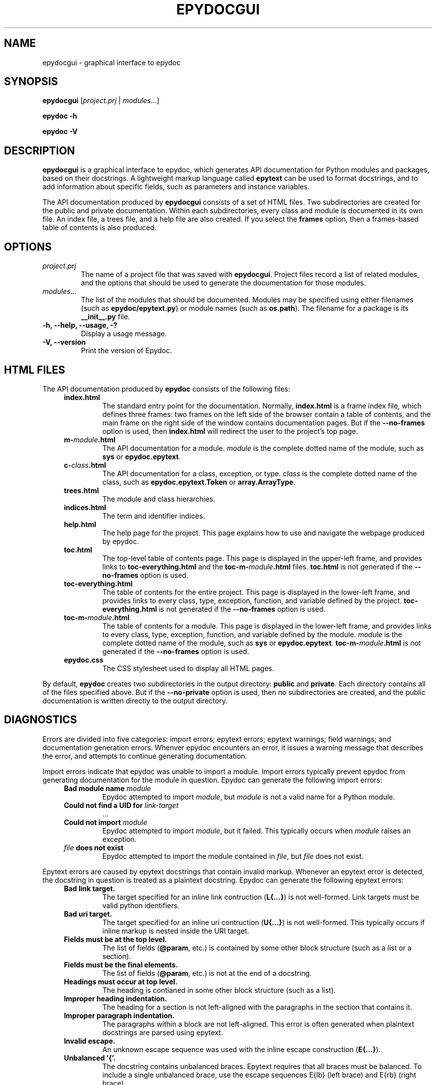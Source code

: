 .\"
.\" Epydoc graphical interface man page.
.\" $Id$
.\"
.TH EPYDOCGUI 1 
.SH NAME
epydocgui \- graphical interface to epydoc
.\" ================== SYNOPSIS ====================
.SH SYNOPSIS
.PP
.B epydocgui
.RI [ project.prj " | " modules ...]
.PP
.B epydoc \-h
.PP
.B epydoc \-V
.\" ================== DESCRIPTION ====================
.SH DESCRIPTION
.B epydocgui
is a graphical interface to epydoc, which generates API documentation
for Python modules and packages, based on their docstrings.  A
lightweight markup language called
.B epytext
can be used to format docstrings, and to add information about
specific fields, such as parameters and instance variables.
.PP
The API documentation produced by 
.B epydocgui
consists of a set of HTML files.  Two subdirectories are created for
the public and private documentation.  Within each subdirectories,
every class and module is documented in its own file.  An index file,
a trees file, and a help file are also created.  If you select the
.B frames
option, then a frames\-based table of contents is also produced.
.\" ================== OPTIONS ====================
.SH OPTIONS
.TP
.I project.prj
The name of a project file that was saved with
.BR epydocgui .
Project files record a list of related modules, and the options that
should be used to generate the documentation for those modules.
.TP
.IR modules ...
The list of the modules that should be documented.  Modules may be
specified using either filenames (such as
.BR epydoc/epytext.py )
or module names (such as
.BR os.path ).
The filename for a package is its
.B __init__.py
file.
.TP
.B \-h, \-\-help, \-\-usage, \-?
Display a usage message.
.TP
.B \-V, \-\-version
Print the version of Epydoc.
.\" ================== HTML FILES ====================
.\" (this was copied from epydoc.1)
.SH HTML FILES
The API documentation produced by 
.B epydoc
consists of the following files:
.RS 4
.TP
.B index.html
The standard entry point for the documentation.  Normally,
.B index.html
is a frame index file, which defines three frames: two frames on
the left side of the browser contain a table of contents, and the main
frame on the right side of the window contains documentation pages.
But if the 
.B \-\-no\-frames
option is used, then
.B index.html
will redirect the user to the project's top page.
.TP
.BI m- module .html
The API documentation for a module.  
.I module
is the complete dotted name of the module, such as 
.B sys
or
.BR epydoc.epytext .
.TP
.BI c- class .html
The API documentation for a class, exception, or type.
.I class
is the complete dotted name of the class, such as
.B epydoc.epytext.Token
or
.BR array.ArrayType .
.TP
.B trees.html
The module and class hierarchies.
.TP
.B indices.html
The term  and identifier indices.
.TP
.B help.html
The help page for the project.  This page explains how to use and
navigate the webpage produced by epydoc.
.TP
.B toc.html
The top\-level table of contents page.  This page is displayed in the
upper\-left frame, and provides links to
.B toc\-everything.html
and the
.BI toc\-m\- module .html
files.
.B toc.html
is not generated if the
.B \-\-no\-frames
option is used.
.TP
.B toc\-everything.html
The table of contents for the entire project.  This page is displayed
in the lower\-left frame, and provides links to every class, type,
exception, function, and variable defined by the project.
.B toc\-everything.html
is not generated if the
.B \-\-no\-frames
option is used.
.TP
.BI toc\-m\- module .html
The table of contents for a module.  This page is displayed in the
lower\-left frame, and provides links to every class, type, exception,
function, and variable defined by the module.
.I module
is the complete dotted name of the module, such as 
.B sys
or
.BR epydoc.epytext .
.BI toc\-m\- module .html
is not generated if the
.B \-\-no\-frames
option is used.
.TP
.B epydoc.css
The CSS stylesheet used to display all HTML pages.
.RE
.PP
By default,
.B epydoc
creates two subdirectories in the output directory:
.B public
and
.BR private .
Each directory contains all of the files specified above.
But if the
.B \-\-no\-private
option is used, then no subdirectories are created, and the public
documentation is written directly to the output directory.
.\" ================== DIAGNOSTICS ====================
.\" (this was copied from epydoc.1)
.SH DIAGNOSTICS
Errors are divided into five categories: import errors; epytext
errors; epytext warnings; field warnings; and documentation generation
errors.  Whenver epydoc encounters an error, it issues a warning
message that describes the error, and attempts to continue generating
documentation. 
.PP
Import errors indicate that epydoc was unable to import a module.
Import errors typically prevent epydoc from generating documentation
for the module in question.  Epydoc can generate the following import
errors:
.RS 4
.TP
.BI "Bad module name " module
Epydoc attempted to import
.IR module ,
but
.I module
is not a valid name for a Python module.
.TP
.BI "Could not find a UID for " link-target
 ...
.TP
.BI "Could not import " module
Epydoc attempted to import
.IR module ,
but it failed.  This typically occurs when
.I module
raises an exception.
.TP
.IB file " does not exist"
Epydoc attempted to import the module contained in
.IR file ,
but
.I file
does not exist.
.RE
.PP
Epytext errors are caused by epytext docstrings that contain invalid
markup.  Whenever an epytext error is detected, the docstring in
question is treated as a plaintext docstring.  Epydoc can generate the
following epytext errors:
.RS 4
.TP
.B Bad link target.
The target specified for an inline link contruction
.RB ( "L{...}" )
is not well-formed.  Link targets must be valid python identifiers.
.TP
.B Bad uri target.
The target specified for an inline uri contruction
.RB ( "U{...}" )
is not well-formed.  This typically occurs if inline markup is nested
inside the URI target.  
.TP
.B Fields must be at the top level.
The list of fields
.RB "(" @param ", etc.)"
is contained by some other
block structure (such as a list or a section).
.TP
.B Fields must be the final elements.
The list of fields
.RB "(" @param ", etc.)"
is not at the end of a docstring.
.TP
.B Headings must occur at top level.
The heading is contianed in some other block structure (such as a
list).
.TP
.B Improper heading indentation.
The heading for a section is not left-aligned with the paragraphs in
the section that contains it.
.TP
.B Improper paragraph indentation.
The paragraphs within a block are not left-aligned.  This error is
often generated when plaintext docstrings are parsed using epytext.
.TP
.B Invalid escape.
An unknown escape sequence was used with the inline escape construction
.RB ( "E{...}" ).
.TP
.B Unbalanced '{'.
The docstring contains unbalanced braces.  Epytext requires that all
braces must be balanced.  To include a single unbalanced brace, use
the escape sequences E{lb} (left brace) and E{rb} (right brace).
.TP
.B Unbalanced '}'.
The docstring contains unbalanced braces.  Epytext requires that all
braces must be balanced.  To include a single unbalanced brace, use
the escape sequences E{lb} (left brace) and E{rb} (right brace).
.TP
.B Unknown inline markup tag.
An unknown tag was used with the inline markup construction (
.IB x {...}
).
.TP
.B Wrong underline character for heading.
The underline character used for this section heading does not
indicate an appopriate section level.  The "=" character should be
used to underline sections; "-" for subsections; and "~" for
subsubsections.
.RE
.PP
Epytext warnings are caused by epytext docstrings that contain
questionable or suspicious markup.  Epytext warnings do
.B not
prevent the docstring in question from being parsed.  Epydoc can
generate the following epytext warnings:
.RS 4
.TP
.B Improper doctest block indentation.
The doctest block dedents past the indentation of its initial prompt
line.
.TP
.B Lists should be indented or separated.
An unindented line immediately following a paragraph starts with a
list bullet.  Epytext is not sure whether you meant to start a new
list item, or meant for a paragraph to include a word that looks like
a bullet.  If you intended the former, then indent the list, or
separate it from the paragraph by a blank line.  If you intended the
latter, then fix the word-wrapping of the paragraph, or escape the
word that looks like a bullet.
.TP
.B Possible mal-formatted field item.
Epytext detected a line that looks like a field item, but is not
correctly formatted.  This typically occurs when the trailing colon
(":") is not included in the field tag.
.TP
.B Possible heading typo.
Epytext detected a pair of lines that looks like a heading, but the
number of underline characters does not match the number of characters
in the heading.  The number of characters in these two lines must
match exactly for them to be considered a heading.
.RE
.PP
Field warnings are caused by epytext docstrings containing invalid
fields.  The contents of the invalid field are generally ignored.  
Epydoc can generate the following field warnings:
.RS 4
.TP
.BI "@param for unknown parameter " param .
A @param field was used to specify the type for a parameter that is
not included in the function's signature.  This is typically caused by
a typo in the parameter name.
.TP
.IB tag " did not expect an argument."
The field tag
.I tag
was used with an argument, but it does not take one.
.TP
.IB tag " expected an argument."
The field tag
.I tag
was used without an argument, but it requires one.
.TP
.BI "@type for unknown parameter " param .
A @type field was used to specify the type for a parameter that is not
included in the function's signature.  This is typically
caused by a typo in the parameter name.
.TP
.BI "@type for unknown variable " var .
A @type field was used to specify the type for a variable, but no
other information is known about the variable.  This is typically
caused by a typo in the variable name.
.TP
.BI "Unknown field tag " tag .
A docstring contains a field with the unknown tag
.IR tag .
.TP
.IB field " redefined."
Multiple field tags define the value of
.I field
in the same docstring, but
.I field
can only take a single value.
.RE
.PP
Documentation generation errors are caused by..

.RS 4
.TP
.BI "The parameters of " inhmethod " do not match " basemethod .
The parameters of the undocumented method
.I inhmethod 
do not match the parameters of the base class method
.I basemethod
that it overrides.  As a result,
.I inhmethod
does not inherit documentation from
.IR basemethod .
If the difference in parameters is intentional, then you can eliminate
the warning by adding a (possibly empty) docstring to
.IR inhmethod .
.TP
.BI "Docmap cannot add a " type
Epydoc attempted to document an object with an unknown type.  This
error is typically generated by packages and modules that manipulate
the import mechanism, such that importing a module produces some other
type of object.
.TP
.BI "UID conflict detected: " uid
Two different objects were assigned the same unique identifier by
epydoc.  This can cause epydoc to substitute the documentation of one
object with the documentation of another object that is assigned the
same unique identifier.  However, this will usually only cause
problems if the two objects with the same unique identifiers are both
modules or classes, in which case the API documentation page for one
object will overwrite the API documentation page for the other object.
.TP
.IB object " appears in multiple builtin modules"
While attempting to determine which module defines the builtin object
.IR object ,
epydoc encountered multiple candidates, and was unable to decide which
candidate was correct.  In this case, epydoc arbitrarily chooses the
first candidate that it finds.
.TP
.IB object " appears in multiple .py modules"
While attempting to determine which module defines the builtin object
.IR object ,
epydoc encountered multiple candidates, and was unable to decide which
candidate was correct.  In this case, epydoc arbitrarily chooses the
first candidate that it finds.
.TP
.IB object " appears in multiple .so modules"
While attempting to determine which module defines the builtin object
.IR object ,
epydoc encountered multiple candidates, and was unable to decide which
candidate was correct.  In this case, epydoc arbitrarily chooses the
first candidate that it finds.
.TP
.BI "Could not find a module for " object
Epydoc was unable to determine which module defines 
.IR object .
If
.I object
is a function, then this will prevent epydoc from generating any
documentation for
.IR object ,
since it does not know what page to put the documentation on.
Otherwise, this will prevent the documentation for
.I object
from including a link to its containing module.
.RE
.\" ================== AUTHOR ====================
.SH AUTHOR
Epydoc was written by Edward Loper.  This man page was originally
written by Moshe Zadka, and is currently maintained by Edward Loper.
.\" ================== BUGS ====================
.SH BUGS
Report bugs to <edloper@gradient.cis.upenn.edu>.
.\" ================== SEE ALSO ====================
.SH SEE ALSO
.BR epydoc (1)
.TP
.B The epydoc webpage
<http://epydoc.sourceforge.net>
.TP
.B The epytext markup language manual
<http://epydoc.sourceforge.net/epytext.html>
